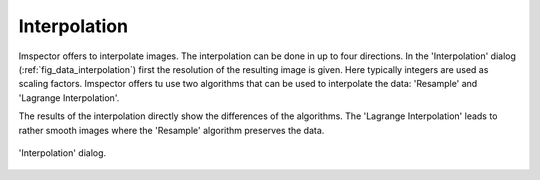 Interpolation
-------------

Imspector offers to interpolate images. The interpolation can be done in up to four directions. In the 'Interpolation'
dialog (:ref:`fig_data_interpolation`) first the resolution of the resulting image is given. Here typically integers are used as scaling factors.
Imspector offers tu use two algorithms that can be used to interpolate the data: 'Resample' and 'Lagrange Interpolation'.

The results of the interpolation directly show the differences of the algorithms. The 'Lagrange Interpolation' leads to
rather smooth images where the 'Resample' algorithm preserves the data.

.. _fig_data_interpolation:
.. figure:: /images/data/analysis/interpolation_dialog.png
   :width: 9 cm
   :align: center

   'Interpolation' dialog.